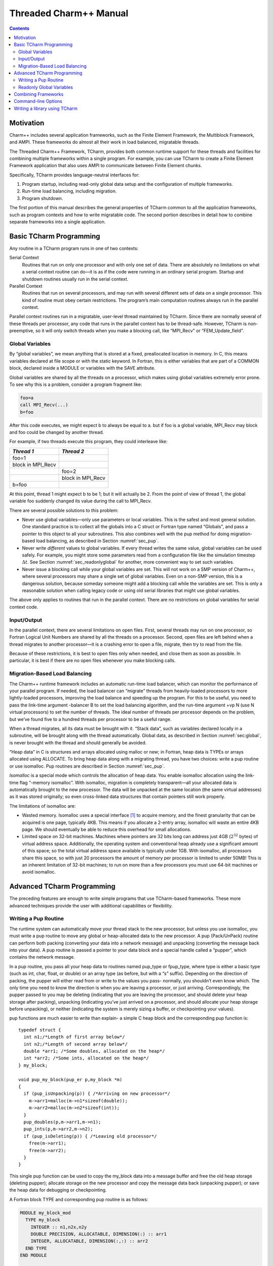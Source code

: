 =======================
Threaded Charm++ Manual
=======================

.. contents::
   :depth: 3

Motivation
==========

Charm++ includes several application frameworks, such as the Finite
Element Framework, the Multiblock Framework, and AMPI. These frameworks
do almost all their work in load balanced, migratable threads.

The Threaded Charm++ Framework, TCharm, provides both common runtime
support for these threads and facilities for combining multiple
frameworks within a single program. For example, you can use TCharm to
create a Finite Element Framework application that also uses AMPI to
communicate between Finite Element chunks.

Specifically, TCharm provides language-neutral interfaces for:

#. Program startup, including read-only global data setup and the
   configuration of multiple frameworks.

#. Run-time load balancing, including migration.

#. Program shutdown.

The first portion of this manual describes the general properties of
TCharm common to all the application frameworks, such as program
contexts and how to write migratable code. The second portion describes
in detail how to combine separate frameworks into a single application.

Basic TCharm Programming
========================

Any routine in a TCharm program runs in one of two contexts:

Serial Context
   Routines that run on only one processor and with only one set of
   data. There are absolutely no limitations on what a serial context
   routine can do—it is as if the code were running in an ordinary
   serial program. Startup and shutdown routines usually run in the
   serial context.

Parallel Context
   Routines that run on several processors, and may run with several
   different sets of data on a single processor. This kind of routine
   must obey certain restrictions. The program’s main computation
   routines always run in the parallel context.

Parallel context routines run in a migratable, user-level thread
maintained by TCharm. Since there are normally several of these threads
per processor, any code that runs in the parallel context has to be
thread-safe. However, TCharm is non-preemptive, so it will only switch
threads when you make a blocking call, like “MPI_Recv" or
“FEM_Update_field".

.. _sec:global:

Global Variables
----------------

By “global variables”, we mean anything that is stored at a fixed,
preallocated location in memory. In C, this means variables declared at
file scope or with the static keyword. In Fortran, this is either
variables that are part of a COMMON block, declared inside a MODULE or
variables with the SAVE attribute.

Global variables are shared by all the threads on a processor, which
makes using global variables extremely error prone. To see why this is a
problem, consider a program fragment like:

.. code-block:: fortran

     foo=a
     call MPI_Recv(...)
     b=foo

After this code executes, we might expect b to always be equal to a. but
if foo is a global variable, MPI_Recv may block and foo could be changed
by another thread.

For example, if two threads execute this program, they could interleave
like:

================= =================
*Thread 1*        *Thread 2*
================= =================
foo=1
block in MPI_Recv
\                 foo=2
\                 block in MPI_Recv
b=foo
================= =================

At this point, thread 1 might expect b to be 1; but it will actually be
2. From the point of view of thread 1, the global variable foo suddenly
changed its value during the call to MPI_Recv.

There are several possible solutions to this problem:

-  Never use global variables—only use parameters or local variables.
   This is the safest and most general solution. One standard practice
   is to collect all the globals into a C struct or Fortran type named
   “Globals", and pass a pointer to this object to all your subroutines.
   This also combines well with the pup method for doing migration-based
   load balancing, as described in Section :numref:`sec_pup`.

-  Never write *different* values to global variables. If every thread
   writes the same value, global variables can be used safely. For
   example, you might store some parameters read from a configuration
   file like the simulation timestep :math:`\Delta t`. See
   Section :numref:`sec_readonlyglobal` for another, more convenient
   way to set such variables.

-  Never issue a blocking call while your global variables are set. This
   will not work on a SMP version of Charm++, where several processors
   may share a single set of global variables. Even on a non-SMP
   version, this is a dangerous solution, because someday someone might
   add a blocking call while the variables are set. This is only a
   reasonable solution when calling legacy code or using old serial
   libraries that might use global variables.

The above only applies to routines that run in the parallel context.
There are no restrictions on global variables for serial context code.

.. _sec:io:

Input/Output
------------

In the parallel context, there are several limitations on open files.
First, several threads may run on one processor, so Fortran Logical Unit
Numbers are shared by all the threads on a processor. Second, open files
are left behind when a thread migrates to another processor—it is a
crashing error to open a file, migrate, then try to read from the file.

Because of these restrictions, it is best to open files only when
needed, and close them as soon as possible. In particular, it is best if
there are no open files whenever you make blocking calls.

.. _sec:migration:
.. _sec:isomalloc:

Migration-Based Load Balancing
------------------------------

The Charm++ runtime framework includes an automatic run-time load
balancer, which can monitor the performance of your parallel program. If
needed, the load balancer can “migrate” threads from heavily-loaded
processors to more lightly-loaded processors, improving the load balance
and speeding up the program. For this to be useful, you need to pass the
link-time argument -balancer B to set the load balancing algorithm, and
the run-time argument +vp N (use N virtual processors) to set the number
of threads. The ideal number of threads per processor depends on the
problem, but we’ve found five to a hundred threads per processor to be a
useful range.

When a thread migrates, all its data must be brought with it. “Stack
data”, such as variables declared locally in a subroutine, will be
brought along with the thread automatically. Global data, as described
in Section :numref:`sec:global`, is never brought with the thread and
should generally be avoided.

“Heap data” in C is structures and arrays allocated using malloc or new;
in Fortran, heap data is TYPEs or arrays allocated using ALLOCATE. To
bring heap data along with a migrating thread, you have two choices:
write a pup routine or use isomalloc. Pup routines are described in
Section :numref:`sec_pup`.

*Isomalloc* is a special mode which controls the allocation of heap
data. You enable isomalloc allocation using the link-time flag “-memory
isomalloc”. With isomalloc, migration is completely transparent—all your
allocated data is automatically brought to the new processor. The data
will be unpacked at the same location (the same virtual addresses) as it
was stored originally; so even cross-linked data structures that contain
pointers still work properly.

The limitations of isomalloc are:

-  Wasted memory. Isomalloc uses a special interface [1]_ to acquire
   memory, and the finest granularity that can be acquired is one page,
   typically 4KB. This means if you allocate a 2-entry array, isomalloc
   will waste an entire 4KB page. We should eventually be able to reduce
   this overhead for small allocations.

-  Limited space on 32-bit machines. Machines where pointers are 32 bits
   long can address just 4GB (:math:`2^{32}` bytes) of virtual address
   space. Additionally, the operating system and conventional heap
   already use a significant amount of this space; so the total virtual
   address space available is typically under 1GB. With isomalloc, all
   processors share this space, so with just 20 processors the amount of
   memory per processor is limited to under 50MB! This is an inherent
   limitation of 32-bit machines; to run on more than a few processors
   you must use 64-bit machines or avoid isomalloc.

Advanced TCharm Programming
===========================

The preceding features are enough to write simple programs that use
TCharm-based frameworks. These more advanced techniques provide the user
with additional capabilities or flexibility.

.. _sec_pup:

Writing a Pup Routine
---------------------

The runtime system can automatically move your thread stack to the new
processor, but unless you use isomalloc, you must write a pup routine to
move any global or heap-allocated data to the new processor. A pup
(Pack/UnPack) routine can perform both packing (converting your data
into a network message) and unpacking (converting the message back into
your data). A pup routine is passed a pointer to your data block and a
special handle called a “pupper”, which contains the network message.

In a pup routine, you pass all your heap data to routines named pup_type
or fpup_type, where type is either a basic type (such as int, char,
float, or double) or an array type (as before, but with a “s” suffix).
Depending on the direction of packing, the pupper will either read from
or write to the values you pass- normally, you shouldn’t even know
which. The only time you need to know the direction is when you are
leaving a processor, or just arriving. Correspondingly, the pupper
passed to you may be deleting (indicating that you are leaving the
processor, and should delete your heap storage after packing), unpacking
(indicating you’ve just arrived on a processor, and should allocate your
heap storage before unpacking), or neither (indicating the system is
merely sizing a buffer, or checkpointing your values).

pup functions are much easier to write than explain- a simple C heap
block and the corresponding pup function is:

::

        typedef struct {
          int n1;/*Length of first array below*/
          int n2;/*Length of second array below*/
          double *arr1; /*Some doubles, allocated on the heap*/
          int *arr2; /*Some ints, allocated on the heap*/
        } my_block;

        void pup_my_block(pup_er p,my_block *m)
        {
          if (pup_isUnpacking(p)) { /*Arriving on new processor*/
            m->arr1=malloc(m->n1*sizeof(double));
            m->arr2=malloc(m->n2*sizeof(int));
          }
          pup_doubles(p,m->arr1,m->n1);
          pup_ints(p,m->arr2,m->n2);
          if (pup_isDeleting(p)) { /*Leaving old processor*/
            free(m->arr1);
            free(m->arr2);
          }
        }

This single pup function can be used to copy the my_block data into a
message buffer and free the old heap storage (deleting pupper); allocate
storage on the new processor and copy the message data back (unpacking
pupper); or save the heap data for debugging or checkpointing.

A Fortran block TYPE and corresponding pup routine is as follows:

.. code-block:: fortran

        MODULE my_block_mod
          TYPE my_block
            INTEGER :: n1,n2x,n2y
            DOUBLE PRECISION, ALLOCATABLE, DIMENSION(:) :: arr1
            INTEGER, ALLOCATABLE, DIMENSION(:,:) :: arr2
          END TYPE
        END MODULE

        SUBROUTINE pup_my_block(p,m)
          IMPLICIT NONE
          USE my_block_mod
          USE pupmod
          INTEGER :: p
          TYPE(my_block) :: m
          IF (fpup_isUnpacking(p)) THEN
            ALLOCATE(m%arr1(m%n1))
            ALLOCATE(m%arr2(m%n2x,m%n2y))
          END IF
          call fpup_doubles(p,m%arr1,m%n1)
          call fpup_ints(p,m%arr2,m%n2x*m%n2y)
          IF (fpup_isDeleting(p)) THEN
            DEALLOCATE(m%arr1)
            DEALLOCATE(m%arr2)
          END IF
        END SUBROUTINE

You indicate to TCharm that you want a pup routine called using the
routine below. An arbitrary number of blocks can be registered in this
fashion.

::

  void TCHARM_Register(void *block, TCharmPupFn pup_fn)

.. code-block:: fortran

  SUBROUTINE TCHARM_Register(block,pup_fn)
  TYPE(varies), POINTER :: block
  SUBROUTINE :: pup_fn

Associate the given data block and pup function. Can only be called
from the parallel context. For the declarations above, you call
TCHARM_Register as:

::

             /*In C/C++ driver() function*/
             my_block m;
             TCHARM_Register(m,(TCharmPupFn)pup_my_block);


.. code-block:: fortran

             !- In Fortran driver subroutine
             use my_block_mod
             interface
               subroutine pup_my_block(p,m)
                 use my_block_mod
                 INTEGER :: p
                 TYPE(my_block) :: m
               end subroutine
             end interface
             TYPE(my_block), TARGET :: m
             call TCHARM_Register(m,pup_my_block)

Note that the data block must be allocated on the stack. Also, in
Fortran, the "TARGET" attribute must be used on the block (as above) or
else the compiler may not update values during a migration, because it
believes only it can access the block.

::

  void TCHARM_Migrate()

.. code-block:: fortran

  subroutine TCHARM_Migrate()

Informs the load balancing system that you are ready to be migrated, if
needed. If the system decides to migrate you, the pup function passed to
TCHARM_Register will first be called with a sizing pupper, then a
packing, deleting pupper. Your stack and pupped data will then be sent
to the destination machine, where your pup function will be called with
an unpacking pupper. TCHARM_Migrate will then return. Can only be called
from in the parallel context.

.. _sec_readonlyglobal:

Readonly Global Variables
-------------------------

You can also use a pup routine to set up initial values for global
variables on all processors. This pup routine is called with only a pup
handle, just after the serial setup routine, and just before any
parallel context routines start. The pup routine is never called with a
deleting pup handle, so you need not handle that case.

A C example is:

::

        int g_arr[17];
        double g_f;
        int g_n; /*Length of array below*/
        float *g_allocated; /*heap-allocated array*/

        void pup_my_globals(pup_er p)
        {
          pup_ints(p,g_arr,17);
          pup_double(p,&g_f);
          pup_int(p,&g_n);
          if (pup_isUnpacking(p)) { /*Arriving on new processor*/
            g_allocated=malloc(g_n*sizeof(float));
          }
          pup_floats(p,g_allocated,g_n);
        }

A Fortran example is:

.. code-block:: fortran

        MODULE my_globals_mod
          INTEGER :: g_arr(17)
          DOUBLE PRECISION :: g_f
          INTEGER :: g_n
          SINGLE PRECISION, ALLOCATABLE :: g_allocated(:)
        END MODULE

        SUBROUTINE pup_my_globals(p)
          IMPLICIT NONE
          USE my_globals_mod
          USE pupmod
          INTEGER :: p
          call fpup_ints(p,g_arr,17)
          call fpup_double(p,g_f)
          call fpup_int(p,g_n)
          IF (fpup_isUnpacking(p)) THEN
            ALLOCATE(g_allocated(g_n))
          END IF
          call fpup_floats(p,g_allocated,g_n)
        END SUBROUTINE

You register your global variable pup routine using the method below.
Multiple pup routines can be registered the same way.

::

  void TCHARM_Readonly_globals(TCharmPupGlobalFn pup_fn)

.. code-block:: fortran

  SUBROUTINE TCHARM_Readonly_globals(pup_fn)
  SUBROUTINE :: pup_fn

.. _sec:combining:

Combining Frameworks
====================

This section describes how to combine multiple frameworks in a single
application. You might want to do this, for example, to use AMPI
communication inside a finite element method solver.

You specify how you want the frameworks to be combined by writing a
special setup routine that runs when the program starts. The setup
routine must be named TCHARM_User_setup. If you declare a user setup
routine, the standard framework setup routines (such as the FEM
framework’s init routine) are bypassed, and you do all the setup in the
user setup routine.

The setup routine creates a set of threads and then attaches frameworks
to the threads. Several different frameworks can be attached to one
thread set, and there can be several sets of threads; however, the most
frameworks cannot be attached more than once to single set of threads.
That is, a single thread cannot have two attached AMPI frameworks, since
the MPI_COMM_WORLD for such a thread would be indeterminate.

::

  void TCHARM_Create(int nThreads, TCharmThreadStartFn thread_fn)

.. code-block:: fortran

  SUBROUTINE TCHARM_Create(nThreads,thread_fn)
  INTEGER, INTENT(in) :: nThreads
  SUBROUTINE :: thread_fn

Create a new set of TCharm threads of the given size. The threads will
execute the given function, which is normally your user code. You
should call ``TCHARM_Get_num_chunks()`` to get the number of threads from
the command line. This routine can only be called from your
``TCHARM_User_setup`` routine.

You then attach frameworks to the new threads. The order in which
frameworks are attached is irrelevant, but attach commands always apply
to the current set of threads.

To attach a chare array to the TCharm array, use:

::

  CkArrayOptions TCHARM_Attach_start(CkArrayID *retTCharmArray,int
  *retNumElts)

This function returns a CkArrayOptions object that will
bind your chare array to the TCharm array, in addition to returning the
TCharm array proxy and number of elements by reference. If you are using
frameworks like AMPI, they will automatically attach themselves to the
TCharm array in their initialization routines.

.. _sec:cla:

Command-line Options
====================

The complete set of link-time arguments relevant to TCharm is:

-memory isomalloc
   Enable memory allocation that will automatically migrate with the
   thread, as described in
   Section :numref:`sec:isomalloc`.

-balancer B
   Enable this load balancing strategy. The current set of balancers B
   includes RefineLB (make only small changes each time), MetisLB (remap
   threads using graph partitioning library), HeapCentLB (remap threads
   using a greedy algorithm), and RandCentLB (remap threads to random
   processors). You can only have one balancer.

-module F
   Link in this framework. The current set of frameworks F includes
   ampi, collide, fem, mblock, and netfem. You can link in multiple
   frameworks.

The complete set of command-line arguments relevant to TCharm is:

+p N
   Run on N physical processors.

+vp N
   Create N “virtual processors”, or threads. This is the value returned
   by TCharmGetNumChunks.

++debug
   Start each program in a debugger window. See Charm++ Installation and
   Usage Manual for details.

+tcharm_stacksize N
   Create N-byte thread stacks. This value can be overridden using
   TCharmSetStackSize().

+tcharm_nomig
   Disable thread migration. This can help determine whether a problem
   you encounter is caused by our migration framework.

+tcharm_nothread
   Disable threads entirely. This can help determine whether a problem
   you encounter is caused by our threading framework. This generally
   only works properly when using only one thread.

+tcharm_trace F
   Trace all calls made to the framework F. This can help to understand
   a complex program. This feature is not available if Charm++ was
   compiled with CMK_OPTIMIZE.

.. _sec:tlib:

Writing a library using TCharm
==============================

Until now, things were presented from the perspective of a user—one who
writes a program for a library written on TCharm. This section gives an
overview of how to go about writing a library in Charm++ that uses
TCharm.

-  Compared to using plain MPI, TCharm provides the ability to access
   all of Charm++, including arrays and groups.

-  Compared to using plain Charm++, using TCharm with your library
   automatically provides your users with a clean C/F90 API (described
   in the preceding chapters) for basic thread memory management, I/O,
   and migration. It also allows you to use a convenient
   "thread->suspend()" and "thread->resume()" API for blocking a thread,
   and works properly with the load balancer, unlike
   CthSuspend/CthAwaken.

The overall scheme for writing a TCharm-based library "Foo" is:

#. You must provide a FOO_Init routine that creates anything you’ll
   need, which normally includes a Chare Array of your own objects. The
   user will call your FOO_Init routine from their main work routine;
   and normally FOO_Init routines are collective.

#. In your FOO_Init routine, create your array bound it to the running
   TCharm threads, by creating it using the CkArrayOptions returned by
   TCHARM_Attach_start. Be sure to only create the array once, by
   checking if you’re the master before creating the array.

   One simple way to make the non-master threads block until the
   corresponding local array element is created is to use TCharm
   semaphores. These are simply a one-pointer slot you can assign using
   TCharm::semaPut and read with TCharm::semaGet. They’re useful in this
   context because a TCharm::semaGet blocks if a local TCharm::semaGet
   hasn’t yet executed.

   ::

      //This is either called by FooFallbackSetuo mentioned above, or by the user
      //directly from TCHARM_User_setup (for multi-module programs)
      void FOO_Init(void)
      {
        if (TCHARM_Element()==0) {
          CkArrayID threadsAID; int nchunks;
          CkArrayOptions opts=TCHARM_Attach_start(&threadsAID,&nchunks);

        //actually create your library array here (FooChunk in this case)
          CkArrayID aid = CProxy_FooChunk::ckNew(opt);
        }
        FooChunk *arr=(FooChunk *)TCharm::semaGet(FOO_TCHARM_SEMAID);
      }

#. Depending on your library API, you may have to set up a
   thread-private variable(Ctv) to point to your library object. This is
   needed to regain context when you are called by the user. A better
   design is to avoid the Ctv, and instead hand the user an opaque
   handle that includes your array proxy.

   ::

      //_fooptr is the Ctv that points to the current chunk FooChunk and is only valid in
      //routines called from fooDriver()
      CtvStaticDeclare(FooChunk *, _fooptr);

      /* The following routine is listed as an initcall in the .ci file */
      /*initcall*/ void fooNodeInit(void)
      {
        CtvInitialize(FooChunk*, _fooptr);
      }

#. Define the array used by the library

   ::

      class FooChunk: public TCharmClient1D {
         CProxy_FooChunk thisProxy;
      protected:
         //called by TCharmClient1D when thread changes
         virtual void setupThreadPrivate(CthThread forThread)
         {
            CtvAccessOther(forThread, _fooptr) = this;
         }

         FooChunk(CkArrayID aid):TCharmClient1D(aid)
         {
            thisProxy = this;
            tCharmClientInit();
            TCharm::semaPut(FOO_TCHARM_SEMAID,this);
            //add any other initialization here
         }

         virtual void pup(PUP::er &p) {
           TCharmClient1D::pup(p);
           //usual pup calls
         }

         // ...any other calls you need...
         int doCommunicate(...);
         void recvReply(someReplyMsg *m);
         ........
      }

#. Block a thread for communication using thread->suspend and
   thread->resume

   ::

      int FooChunk::doCommunicate(...)
      {
         replyGoesHere = NULL;
         thisProxy[destChunk].sendRequest(...);
         thread->suspend(); //wait for reply to come back
         return replyGoesHere->data;
      }

      void FooChunk::recvReply(someReplyMsg *m)
      {
        if(replyGoesHere!=NULL) CkAbort("FooChunk: unexpected reply\n");
        replyGoesHere = m;
        thread->resume(); //Got the reply -- start client again
      }

#. Add API calls. This is how user code running in the thread interacts
   with the newly created library. Calls to TCHARM_API_TRACE macro must
   be added to the start of every user-callable method. In addition to
   tracing, these disable isomalloc allocation.

   The charm-api.h macros CDECL, FDECL and FTN_NAME should be used to
   provide both C and FORTRAN versions of each API call. You should use
   the "MPI capitalization standard", where the library name is all
   caps, followed by a capitalized first word, with all subsequent words
   lowercase, separated by underscores. This capitalization system is
   consistent, and works well with case-insensitive languages like
   Fortran.

   Fortran parameter passing is a bit of an art, but basically for
   simple types like int (INTEGER in fortran), float (SINGLE PRECISION
   or REAL*4), and double (DOUBLE PRECISION or REAL*8), things work
   well. Single parameters are always passed via pointer in Fortran, as
   are arrays. Even though Fortran indexes arrays based at 1, it will
   pass you a pointer to the first element, so you can use the regular C
   indexing. The only time Fortran indexing need be considered is when
   the user passes you an index-the int index will need to be
   decremented before use, or incremented before a return.

   ::

      CDECL void FOO_Communicate(int x, double y, int * arr) {
         TCHARM_API_TRACE("FOO_Communicate", "foo"); //2nd parameter is the name of the library
         FooChunk *f = CtvAccess(_fooptr);
         f->doCommunicate(x, y, arr);
      }

      //In fortran, everything is passed via pointers
      FDECL void FTN_NAME(FOO_COMMUNICATE, foo_communicate)
           (int *x, double *y, int *arr)
      {
         TCHARM_API_TRACE("FOO_COMMUNICATE", "foo");
         FooChunk *f = CtvAccess(_fooptr);
         f->doCommunicate(*x, *y, arr);
      }

.. [1]
   The interface used is mmap.
